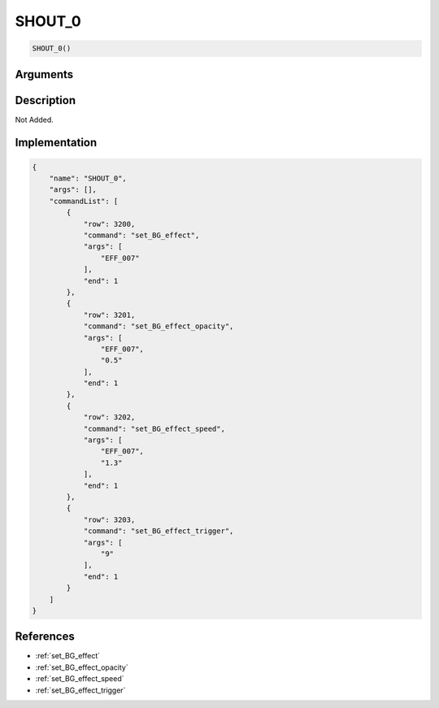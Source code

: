 .. _SHOUT_0:

SHOUT_0
========================

.. code-block:: text

	SHOUT_0()


Arguments
------------


Description
-------------

Not Added.

Implementation
-------------

.. code-block:: json

	{
	    "name": "SHOUT_0",
	    "args": [],
	    "commandList": [
	        {
	            "row": 3200,
	            "command": "set_BG_effect",
	            "args": [
	                "EFF_007"
	            ],
	            "end": 1
	        },
	        {
	            "row": 3201,
	            "command": "set_BG_effect_opacity",
	            "args": [
	                "EFF_007",
	                "0.5"
	            ],
	            "end": 1
	        },
	        {
	            "row": 3202,
	            "command": "set_BG_effect_speed",
	            "args": [
	                "EFF_007",
	                "1.3"
	            ],
	            "end": 1
	        },
	        {
	            "row": 3203,
	            "command": "set_BG_effect_trigger",
	            "args": [
	                "9"
	            ],
	            "end": 1
	        }
	    ]
	}

References
-------------
* :ref:`set_BG_effect`
* :ref:`set_BG_effect_opacity`
* :ref:`set_BG_effect_speed`
* :ref:`set_BG_effect_trigger`
